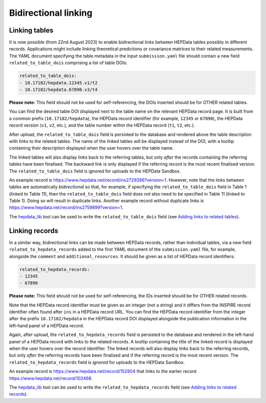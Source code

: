 Bidirectional linking
=====================

Linking tables
--------------

It is now possible (from 22nd August 2023) to enable bidirectional links between HEPData tables possibly in different
records.  Applications might include linking theoretical predictions or covariance matrices to their related
measurements.  The YAML document specifying the table metadata in the input ``submission.yaml`` file should contain a
new field ``related_to_table_dois`` comprising a list of table DOIs:

.. code-block:: yaml

   related_to_table_dois:
   - 10.17182/hepdata.12345.v1/t2
   - 10.17182/hepdata.67890.v3/t4

**Please note:** This field should not be used for self-referencing, the DOIs inserted should be for OTHER related tables.

You can find the desired table DOI displayed next to the table name on the relevant HEPData record page.  It is built
from a common prefix (``10.17182/hepdata``), the HEPData record identifier (for example, ``12345`` or ``67890``), the
HEPData record version (``v1``, ``v2``, etc.), and the table number within the HEPData record (``t1``, ``t2``, etc.).

After upload, the ``related_to_table_dois`` field is persisted to the database and rendered above the table description
with links to the related tables.  The name of the linked tables will be displayed instead of the DOI, with a tooltip
containing their description displayed when the user hovers over the table name.

The linked tables will also display links back to the referring tables, but only *after* the records containing the
referring tables have been finalised.  The backward link is only displayed if the referring record is the most
recent finalised version.  The ``related_to_table_dois`` field is *ignored* for uploads to the HEPData Sandbox.

An example record is https://www.hepdata.net/record/ins2729396?version=1.  However, note that the links between tables
are automatically *bidirectional* so that, for example, if specifying the ``related_to_table_dois`` field in Table 1
(linked to Table 11), then the ``related_to_table_dois`` field does *not* also need to be specified in Table 11 (linked
to Table 1).  Doing so will result in duplicate links.  Another example record without duplicate links is
https://www.hepdata.net/record/ins2759899?version=1.

The `hepdata_lib`_ tool can be used to write the ``related_to_table_dois`` field (see `Adding links to related tables
<https://hepdata-lib.readthedocs.io/en/latest/usage.html#adding-links-to-related-tables>`_).

.. _`hepdata_lib`: https://github.com/HEPData/hepdata_lib

Linking records
---------------

In a similar way, bidirectional links can be made between HEPData records, rather than individual tables, via a new
field ``related_to_hepdata_records`` added to the first YAML document of the ``submission.yaml`` file, for example,
alongside the ``comment`` and ``additional_resources``.  It should be given as a list of HEPData record identifiers:

.. code-block:: yaml

   related_to_hepdata_records:
   - 12345
   - 67890

**Please note:** This field should not be used for self-referencing, the IDs inserted should be for OTHER related records.

Note that the HEPData record identifier must be given as an integer (not a string) and it differs from the INSPIRE
record identifier often found after ``ins`` in a HEPData record URL.  You can find the HEPData record identifier from
the integer after the prefix ``10.17182/hepdata`` in the HEPData record DOI displayed alongside the publication
information in the left-hand panel of a HEPData record.

Again, after upload, the ``related_to_hepdata_records`` field is persisted to the database and rendered in the
left-hand panel of a HEPData record with links to the related records.  A tooltip containing the title of the linked
record is displayed when the user hovers over the record identifier.  The linked records will also display links back
to the referring records, but only *after* the referring records have been finalised and if the referring record is the
most recent version.  The ``related_to_hepdata_records`` field is *ignored* for uploads to the HEPData Sandbox.

An example record is https://www.hepdata.net/record/152804 that links to the earlier record
https://www.hepdata.net/record/102468.

The `hepdata_lib`_ tool can be used to write the ``related_to_hepdata_records`` field (see `Adding links to related
records <https://hepdata-lib.readthedocs.io/en/latest/usage.html#adding-links-to-related-records>`_).